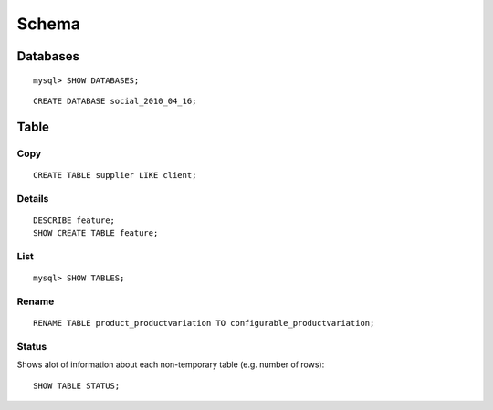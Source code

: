 Schema
******

.. highlight:: sql

Databases
=========

::

  mysql> SHOW DATABASES;

::

  CREATE DATABASE social_2010_04_16;

Table
=====

Copy
----

::

  CREATE TABLE supplier LIKE client;

Details
-------

::

  DESCRIBE feature;
  SHOW CREATE TABLE feature;

List
----

::

  mysql> SHOW TABLES;

Rename
------

::

  RENAME TABLE product_productvariation TO configurable_productvariation;

Status
------

Shows alot of information about each non-temporary table (e.g. number of rows):

::

  SHOW TABLE STATUS;
